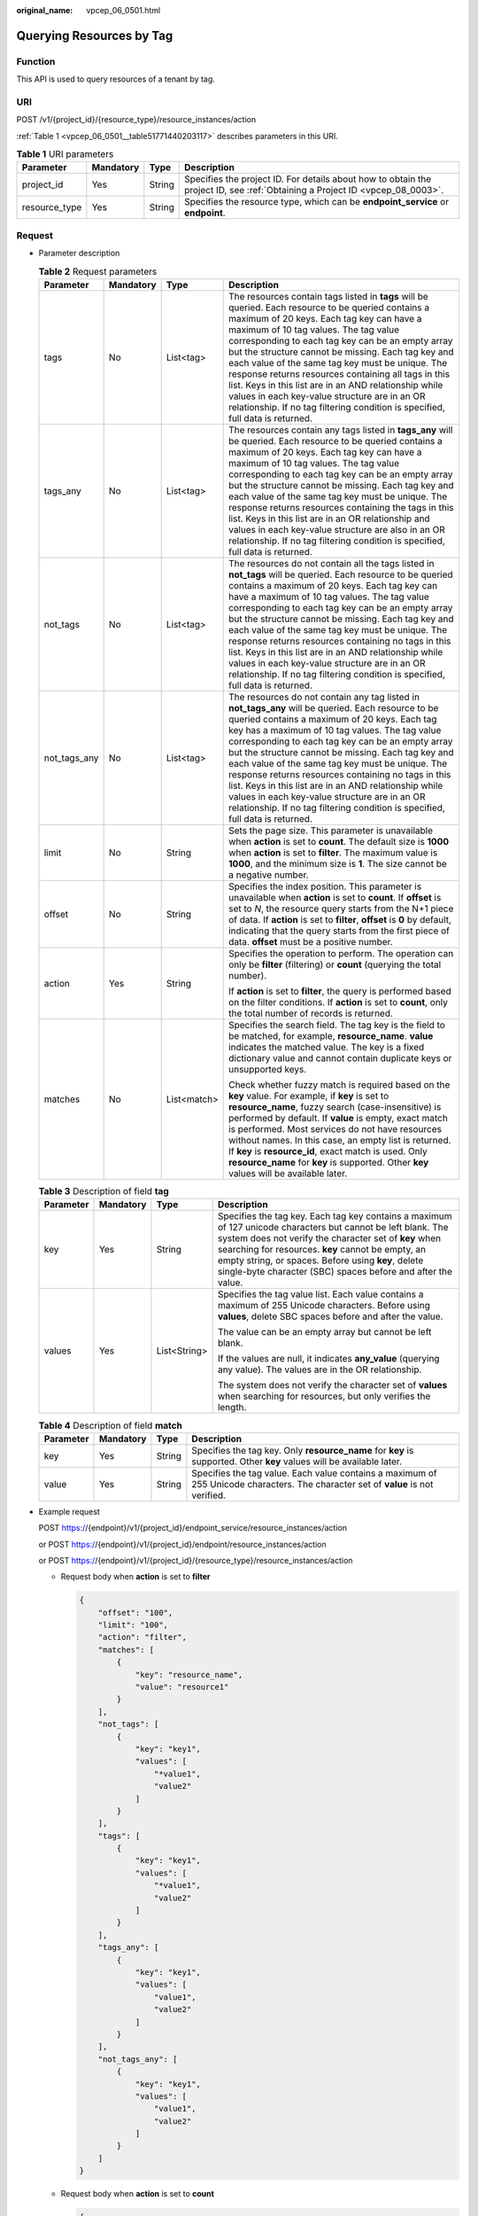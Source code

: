 :original_name: vpcep_06_0501.html

.. _vpcep_06_0501:

Querying Resources by Tag
=========================

Function
--------

This API is used to query resources of a tenant by tag.

URI
---

POST /v1/{project_id}/{resource_type}/resource_instances/action

:ref:`Table 1 <vpcep_06_0501__table51771440203117>` describes parameters in this URI.

.. _vpcep_06_0501__table51771440203117:

.. table:: **Table 1** URI parameters

   +---------------+-----------+--------+------------------------------------------------------------------------------------------------------------------------------+
   | Parameter     | Mandatory | Type   | Description                                                                                                                  |
   +===============+===========+========+==============================================================================================================================+
   | project_id    | Yes       | String | Specifies the project ID. For details about how to obtain the project ID, see :ref:`Obtaining a Project ID <vpcep_08_0003>`. |
   +---------------+-----------+--------+------------------------------------------------------------------------------------------------------------------------------+
   | resource_type | Yes       | String | Specifies the resource type, which can be **endpoint_service** or **endpoint**.                                              |
   +---------------+-----------+--------+------------------------------------------------------------------------------------------------------------------------------+

Request
-------

-  Parameter description

   .. table:: **Table 2** Request parameters

      +-----------------+-----------------+-----------------+---------------------------------------------------------------------------------------------------------------------------------------------------------------------------------------------------------------------------------------------------------------------------------------------------------------------------------------------------------------------------------------------------------------------------------------------------------------------------------------------------------------------------------------------------------------------------------------------------------------------------+
      | Parameter       | Mandatory       | Type            | Description                                                                                                                                                                                                                                                                                                                                                                                                                                                                                                                                                                                                               |
      +=================+=================+=================+===========================================================================================================================================================================================================================================================================================================================================================================================================================================================================================================================================================================================================================+
      | tags            | No              | List<tag>       | The resources contain tags listed in **tags** will be queried. Each resource to be queried contains a maximum of 20 keys. Each tag key can have a maximum of 10 tag values. The tag value corresponding to each tag key can be an empty array but the structure cannot be missing. Each tag key and each value of the same tag key must be unique. The response returns resources containing all tags in this list. Keys in this list are in an AND relationship while values in each key-value structure are in an OR relationship. If no tag filtering condition is specified, full data is returned.                   |
      +-----------------+-----------------+-----------------+---------------------------------------------------------------------------------------------------------------------------------------------------------------------------------------------------------------------------------------------------------------------------------------------------------------------------------------------------------------------------------------------------------------------------------------------------------------------------------------------------------------------------------------------------------------------------------------------------------------------------+
      | tags_any        | No              | List<tag>       | The resources contain any tags listed in **tags_any** will be queried. Each resource to be queried contains a maximum of 20 keys. Each tag key can have a maximum of 10 tag values. The tag value corresponding to each tag key can be an empty array but the structure cannot be missing. Each tag key and each value of the same tag key must be unique. The response returns resources containing the tags in this list. Keys in this list are in an OR relationship and values in each key-value structure are also in an OR relationship. If no tag filtering condition is specified, full data is returned.         |
      +-----------------+-----------------+-----------------+---------------------------------------------------------------------------------------------------------------------------------------------------------------------------------------------------------------------------------------------------------------------------------------------------------------------------------------------------------------------------------------------------------------------------------------------------------------------------------------------------------------------------------------------------------------------------------------------------------------------------+
      | not_tags        | No              | List<tag>       | The resources do not contain all the tags listed in **not_tags** will be queried. Each resource to be queried contains a maximum of 20 keys. Each tag key can have a maximum of 10 tag values. The tag value corresponding to each tag key can be an empty array but the structure cannot be missing. Each tag key and each value of the same tag key must be unique. The response returns resources containing no tags in this list. Keys in this list are in an AND relationship while values in each key-value structure are in an OR relationship. If no tag filtering condition is specified, full data is returned. |
      +-----------------+-----------------+-----------------+---------------------------------------------------------------------------------------------------------------------------------------------------------------------------------------------------------------------------------------------------------------------------------------------------------------------------------------------------------------------------------------------------------------------------------------------------------------------------------------------------------------------------------------------------------------------------------------------------------------------------+
      | not_tags_any    | No              | List<tag>       | The resources do not contain any tag listed in **not_tags_any** will be queried. Each resource to be queried contains a maximum of 20 keys. Each tag key has a maximum of 10 tag values. The tag value corresponding to each tag key can be an empty array but the structure cannot be missing. Each tag key and each value of the same tag key must be unique. The response returns resources containing no tags in this list. Keys in this list are in an AND relationship while values in each key-value structure are in an OR relationship. If no tag filtering condition is specified, full data is returned.       |
      +-----------------+-----------------+-----------------+---------------------------------------------------------------------------------------------------------------------------------------------------------------------------------------------------------------------------------------------------------------------------------------------------------------------------------------------------------------------------------------------------------------------------------------------------------------------------------------------------------------------------------------------------------------------------------------------------------------------------+
      | limit           | No              | String          | Sets the page size. This parameter is unavailable when **action** is set to **count**. The default size is **1000** when **action** is set to **filter**. The maximum value is **1000**, and the minimum size is **1**. The size cannot be a negative number.                                                                                                                                                                                                                                                                                                                                                             |
      +-----------------+-----------------+-----------------+---------------------------------------------------------------------------------------------------------------------------------------------------------------------------------------------------------------------------------------------------------------------------------------------------------------------------------------------------------------------------------------------------------------------------------------------------------------------------------------------------------------------------------------------------------------------------------------------------------------------------+
      | offset          | No              | String          | Specifies the index position. This parameter is unavailable when **action** is set to **count**. If **offset** is set to *N*, the resource query starts from the N+1 piece of data. If **action** is set to **filter**, **offset** is **0** by default, indicating that the query starts from the first piece of data. **offset** must be a positive number.                                                                                                                                                                                                                                                              |
      +-----------------+-----------------+-----------------+---------------------------------------------------------------------------------------------------------------------------------------------------------------------------------------------------------------------------------------------------------------------------------------------------------------------------------------------------------------------------------------------------------------------------------------------------------------------------------------------------------------------------------------------------------------------------------------------------------------------------+
      | action          | Yes             | String          | Specifies the operation to perform. The operation can only be **filter** (filtering) or **count** (querying the total number).                                                                                                                                                                                                                                                                                                                                                                                                                                                                                            |
      |                 |                 |                 |                                                                                                                                                                                                                                                                                                                                                                                                                                                                                                                                                                                                                           |
      |                 |                 |                 | If **action** is set to **filter**, the query is performed based on the filter conditions. If **action** is set to **count**, only the total number of records is returned.                                                                                                                                                                                                                                                                                                                                                                                                                                               |
      +-----------------+-----------------+-----------------+---------------------------------------------------------------------------------------------------------------------------------------------------------------------------------------------------------------------------------------------------------------------------------------------------------------------------------------------------------------------------------------------------------------------------------------------------------------------------------------------------------------------------------------------------------------------------------------------------------------------------+
      | matches         | No              | List<match>     | Specifies the search field. The tag key is the field to be matched, for example, **resource_name**. **value** indicates the matched value. The key is a fixed dictionary value and cannot contain duplicate keys or unsupported keys.                                                                                                                                                                                                                                                                                                                                                                                     |
      |                 |                 |                 |                                                                                                                                                                                                                                                                                                                                                                                                                                                                                                                                                                                                                           |
      |                 |                 |                 | Check whether fuzzy match is required based on the **key** value. For example, if **key** is set to **resource_name**, fuzzy search (case-insensitive) is performed by default. If **value** is empty, exact match is performed. Most services do not have resources without names. In this case, an empty list is returned. If **key** is **resource_id**, exact match is used. Only **resource_name** for **key** is supported. Other **key** values will be available later.                                                                                                                                           |
      +-----------------+-----------------+-----------------+---------------------------------------------------------------------------------------------------------------------------------------------------------------------------------------------------------------------------------------------------------------------------------------------------------------------------------------------------------------------------------------------------------------------------------------------------------------------------------------------------------------------------------------------------------------------------------------------------------------------------+

   .. table:: **Table 3** Description of field **tag**

      +-----------------+-----------------+-----------------+---------------------------------------------------------------------------------------------------------------------------------------------------------------------------------------------------------------------------------------------------------------------------------------------------------------------------------------------------+
      | Parameter       | Mandatory       | Type            | Description                                                                                                                                                                                                                                                                                                                                       |
      +=================+=================+=================+===================================================================================================================================================================================================================================================================================================================================================+
      | key             | Yes             | String          | Specifies the tag key. Each tag key contains a maximum of 127 unicode characters but cannot be left blank. The system does not verify the character set of **key** when searching for resources. **key** cannot be empty, an empty string, or spaces. Before using **key**, delete single-byte character (SBC) spaces before and after the value. |
      +-----------------+-----------------+-----------------+---------------------------------------------------------------------------------------------------------------------------------------------------------------------------------------------------------------------------------------------------------------------------------------------------------------------------------------------------+
      | values          | Yes             | List<String>    | Specifies the tag value list. Each value contains a maximum of 255 Unicode characters. Before using **values**, delete SBC spaces before and after the value.                                                                                                                                                                                     |
      |                 |                 |                 |                                                                                                                                                                                                                                                                                                                                                   |
      |                 |                 |                 | The value can be an empty array but cannot be left blank.                                                                                                                                                                                                                                                                                         |
      |                 |                 |                 |                                                                                                                                                                                                                                                                                                                                                   |
      |                 |                 |                 | If the values are null, it indicates **any_value** (querying any value). The values are in the OR relationship.                                                                                                                                                                                                                                   |
      |                 |                 |                 |                                                                                                                                                                                                                                                                                                                                                   |
      |                 |                 |                 | The system does not verify the character set of **values** when searching for resources, but only verifies the length.                                                                                                                                                                                                                            |
      +-----------------+-----------------+-----------------+---------------------------------------------------------------------------------------------------------------------------------------------------------------------------------------------------------------------------------------------------------------------------------------------------------------------------------------------------+

   .. table:: **Table 4** Description of field **match**

      +-----------+-----------+--------+-----------------------------------------------------------------------------------------------------------------------------------+
      | Parameter | Mandatory | Type   | Description                                                                                                                       |
      +===========+===========+========+===================================================================================================================================+
      | key       | Yes       | String | Specifies the tag key. Only **resource_name** for **key** is supported. Other **key** values will be available later.             |
      +-----------+-----------+--------+-----------------------------------------------------------------------------------------------------------------------------------+
      | value     | Yes       | String | Specifies the tag value. Each value contains a maximum of 255 Unicode characters. The character set of **value** is not verified. |
      +-----------+-----------+--------+-----------------------------------------------------------------------------------------------------------------------------------+

-  .. _vpcep_06_0501__li676964019312:

   Example request

   POST https://{endpoint}/v1/{project_id}/endpoint_service/resource_instances/action

   or POST https://{endpoint}/v1/{project_id}/endpoint/resource_instances/action

   or POST https://{endpoint}/v1/{project_id}/{resource_type}/resource_instances/action

   -  Request body when **action** is set to **filter**

      .. code-block::

         {
             "offset": "100",
             "limit": "100",
             "action": "filter",
             "matches": [
                 {
                     "key": "resource_name",
                     "value": "resource1"
                 }
             ],
             "not_tags": [
                 {
                     "key": "key1",
                     "values": [
                         "*value1",
                         "value2"
                     ]
                 }
             ],
             "tags": [
                 {
                     "key": "key1",
                     "values": [
                         "*value1",
                         "value2"
                     ]
                 }
             ],
             "tags_any": [
                 {
                     "key": "key1",
                     "values": [
                         "value1",
                         "value2"
                     ]
                 }
             ],
             "not_tags_any": [
                 {
                     "key": "key1",
                     "values": [
                         "value1",
                         "value2"
                     ]
                 }
             ]
         }

   -  Request body when **action** is set to **count**

      .. code-block::

         {
             "action": "count",
             "not_tags": [
                 {
                     "key": "key1",
                     "values": [
                         "value1",
                         "*value2"
                     ]
                 }
             ],
             "tags": [
                 {
                     "key": "key1",
                     "values": [
                         "value1",
                         "value2"
                     ]
                 },
                 {
                     "key": "key2",
                     "values": [
                         "value1",
                         "value2"
                     ]
                 }
             ],
             "tags_any": [
                 {
                     "key": "key1",
                     "values": [
                         "value1",
                         "value2"
                     ]
                 }
             ],
             "not_tags_any": [
                 {
                     "key": "key1",
                     "values": [
                         "value1",
                         "value2"
                     ]
                 }
             ],
             "matches": [
                 {
                     "key": "resource_name",
                     "value": "resource1"
                 }
             ]
         }

Response
--------

-  Parameter description

   .. table:: **Table 5** Parameter description

      =========== ============== ======================================
      Parameter   Type           Description
      =========== ============== ======================================
      resources   List<resource> N/A
      total_count Integer        Specifies the total number of records.
      =========== ============== ======================================

   .. table:: **Table 6** Data structure of field **resource**

      +---------------+--------------------+----------------------------------------------------------------------------------------+
      | Parameter     | Type               | Description                                                                            |
      +===============+====================+========================================================================================+
      | resource_id   | String             | Specifies the resource ID, which can be **Endpoint Service ID** or **Endpoint ID**.    |
      +---------------+--------------------+----------------------------------------------------------------------------------------+
      | tags          | List<resource_tag> | Lists the tags. If no tag is matched, an empty array is returned.                      |
      +---------------+--------------------+----------------------------------------------------------------------------------------+
      | resource_name | String             | Specifies the resource name. If the resource does not have a name, the ID is returned. |
      +---------------+--------------------+----------------------------------------------------------------------------------------+

   .. table:: **Table 7** Data structure of field **resource_tag**

      ========= ====== ========================
      Parameter Type   Description
      ========= ====== ========================
      key       String Specifies the tag key.
      value     String Specifies the tag value.
      ========= ====== ========================

-  Example response

   -  Response body when **action** is set to **filter**

      .. code-block::

         {
             "resources": [
                 {
                     "resource_detail": null,
                     "resource_id": "cdfs_cefs_wesas_12_dsad",
                     "resource_name": "resource1",
                     "tags": [
                         {
                             "key": "key1","value": "value1"
                         },
                         {
                             "key": "key2","value": "value1"
                         }
                     ]
                 }
             ],
             "total_count": 1000
         }

   -  Response body when **action** is set to **count**

      .. code-block::

         {
             "total_count": 1000
         }

Status Codes
------------

See :ref:`Status Codes <vpcep_08_0001>`.
